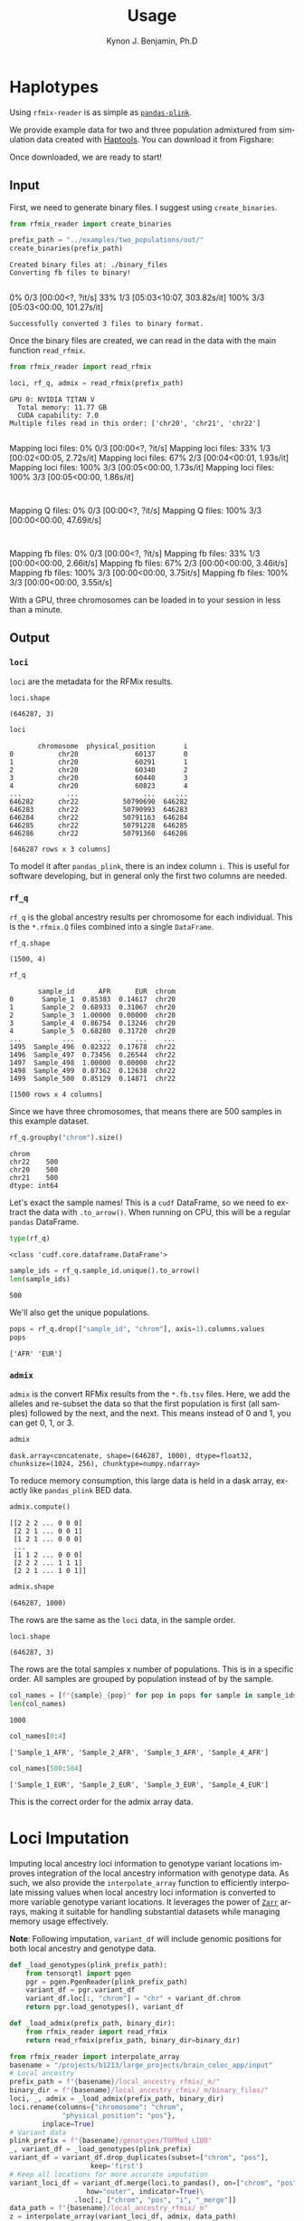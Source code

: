 #+TITLE:     Usage
#+AUTHOR:    Kynon J. Benjamin, Ph.D
#+EMAIL:     kynonjade.benjamin@libd.org
#+LANGUAGE:  en
#+HTML_HEAD: <link rel="stylesheet" type="text/css" href="http://gongzhitaao.org/orgcss/org.css"/>
#+PROPERTY:  header-args: :dir /dcs04/lieber/statsgen/jbenjami/tutorials/eqtl_analysis_tutorial
#+PROPERTY:  header-args:R :cache yes :exports both :session *R* :eval never-export
#+PROPERTY:  header-args:python :session *Python* :cache yes :exports both :eval never-export
#+PROPERTY:  header-args:sh :cache yes :exports both :eval never-export
#+OPTIONS:   H:3 num:nil toc:3 \n:nil @:t ::t |:t ^:{} -:t f:t *:t TeX:t LaTeX:t skip:t d:(HIDE) tags:not-in-toc
#+STARTUP:   align fold nodlcheck hidestars oddeven lognotestate
#+TAGS:      Write(w) Update(u) Fix(f) Check(c) noexport(n)

* Haplotypes
Using =rfmix-reader= is as simple as [[https://pandas-plink.readthedocs.io/en/latest/usage.html][=pandas-plink=]].

We provide example data for two and three population
admixtured from simulation data created with [[https://haptools.readthedocs.io/en/stable/][Haptools]].
You can download it from Figshare:

Once downloaded, we are ready to start!

** Input
First, we need to generate binary files. I suggest using
=create_binaries=.

#+begin_src python :results output
  from rfmix_reader import create_binaries
  
  prefix_path = "../examples/two_populations/out/"
  create_binaries(prefix_path)
#+end_src

#+RESULTS[20f284c23771c5bf268a8cb4a468752edf5b0410]:
: Created binary files at: ./binary_files
: Converting fb files to binary!
:   0% 0/3 [00:00<?, ?it/s] 33% 1/3 [05:03<10:07, 303.82s/it]100% 3/3 [05:03<00:00, 101.27s/it]
: Successfully converted 3 files to binary format.

Once the binary files are created, we can read in
the data with the main function =read_rfmix=.

#+begin_src python :results output
  from rfmix_reader import read_rfmix

  loci, rf_q, admix = read_rfmix(prefix_path)
#+end_src

#+RESULTS[894f008f7dfcb07d33816de2f9c4858756db92f6]:
: GPU 0: NVIDIA TITAN V
:   Total memory: 11.77 GB
:   CUDA capability: 7.0
: Multiple files read in this order: ['chr20', 'chr21', 'chr22']
: Mapping loci files:   0% 0/3 [00:00<?, ?it/s]Mapping loci files:  33% 1/3 [00:02<00:05,  2.72s/it]Mapping loci files:  67% 2/3 [00:04<00:01,  1.93s/it]Mapping loci files: 100% 3/3 [00:05<00:00,  1.73s/it]Mapping loci files: 100% 3/3 [00:05<00:00,  1.86s/it]
: Mapping Q files:   0% 0/3 [00:00<?, ?it/s]Mapping Q files: 100% 3/3 [00:00<00:00, 47.69it/s]
: Mapping fb files:   0% 0/3 [00:00<?, ?it/s]Mapping fb files:  33% 1/3 [00:00<00:00,  2.66it/s]Mapping fb files:  67% 2/3 [00:00<00:00,  3.46it/s]Mapping fb files: 100% 3/3 [00:00<00:00,  3.75it/s]Mapping fb files: 100% 3/3 [00:00<00:00,  3.55it/s]

With a GPU, three chromosomes can be loaded in to your
session in less than a minute.

** Output

*** =loci=
=loci= are the metadata for the RFMix results.

#+begin_src python :results value verbatim
  loci.shape
#+end_src

#+RESULTS[217b70fa31fcce528d45f44213a25d1722e1309b]:
: (646287, 3)

#+begin_src python :results value
  loci
#+end_src

#+RESULTS[bc9ff363ba2f5069d7ad629933ab8302c74b7f5c]:
#+begin_example
       chromosome  physical_position       i
0           chr20              60137       0
1           chr20              60291       1
2           chr20              60340       2
3           chr20              60440       3
4           chr20              60823       4
...           ...                ...     ...
646282      chr22           50790690  646282
646283      chr22           50790993  646283
646284      chr22           50791163  646284
646285      chr22           50791228  646285
646286      chr22           50791360  646286

[646287 rows x 3 columns]
#+end_example

To model it after =pandas_plink=, there is an index column =i=.
This is useful for software developing, but in general
only the first two columns are needed.

*** =rf_q=
=rf_q= is the global ancestry results per chromosome for each
individual. This is the =*.rfmix.Q= files combined into a 
single =DataFrame=.

#+begin_src python :results value verbatim
  rf_q.shape
#+end_src

#+RESULTS[03374a9f07046dd7deeef0520f12f85217cf8c20]:
: (1500, 4)

#+begin_src python :results value table
  rf_q
#+end_src

#+RESULTS[d52da46fcc3adf7aa1e9dfa5442db27cc50082af]:
#+begin_example
       sample_id      AFR      EUR  chrom
0       Sample_1  0.85383  0.14617  chr20
1       Sample_2  0.68933  0.31067  chr20
2       Sample_3  1.00000  0.00000  chr20
3       Sample_4  0.86754  0.13246  chr20
4       Sample_5  0.68280  0.31720  chr20
...          ...      ...      ...    ...
1495  Sample_496  0.82322  0.17678  chr22
1496  Sample_497  0.73456  0.26544  chr22
1497  Sample_498  1.00000  0.00000  chr22
1498  Sample_499  0.87362  0.12638  chr22
1499  Sample_500  0.85129  0.14871  chr22

[1500 rows x 4 columns]
#+end_example

Since we have three chromosomes, that means there
are 500 samples in this example dataset.

#+begin_src python :results value
  rf_q.groupby("chrom").size()
#+end_src

#+RESULTS[d92e8d18e5bbb94760735575df8b58cf442f61c1]:
: chrom
: chr22    500
: chr20    500
: chr21    500
: dtype: int64

Let's exact the sample names! This is a =cudf= DataFrame,
so we need to extract the data with =.to_arrow()=.
When running on CPU, this will be a regular =pandas= DataFrame.

#+begin_src python :results value
  type(rf_q)
#+end_src

#+RESULTS[31f076edd1d8a293467b76d46381391573fd01ac]:
: <class 'cudf.core.dataframe.DataFrame'>

#+begin_src python :results value
  sample_ids = rf_q.sample_id.unique().to_arrow()
  len(sample_ids)
#+end_src

#+RESULTS[d3e5cab41b367de4cab44d2d0450f1b958f4d098]:
: 500

We'll also get the unique populations.

#+begin_src python :results value verbatim
  pops = rf_q.drop(["sample_id", "chrom"], axis=1).columns.values
  pops
#+end_src

#+RESULTS[943d0f4206518c373fa852ab000059693e2b2897]:
: ['AFR' 'EUR']

*** =admix=
=admix= is the convert RFMix results from the =*.fb.tsv= files.
Here, we add the alleles and re-subset the data so that the
first population is first (all samples) followed by the next, and
the next. This means instead of 0 and 1, you can get 0, 1, or 3.

#+begin_src python :results value
  admix
#+end_src

#+RESULTS[786d091553720e67cc5780ad7bbd2265492be434]:
: dask.array<concatenate, shape=(646287, 1000), dtype=float32, chunksize=(1024, 256), chunktype=numpy.ndarray>

To reduce memory consumption, this large data is held in a
dask array, exactly like =pandas_plink= BED data.

#+begin_src python :results value verbatim
  admix.compute()
#+end_src

#+RESULTS[070fc2065a660e8042230bf7713804fdb124fbba]:
: [[2 2 2 ... 0 0 0]
:  [2 2 1 ... 0 0 1]
:  [1 2 1 ... 0 0 0]
:  ...
:  [1 1 2 ... 0 0 0]
:  [2 2 2 ... 1 1 1]
:  [2 2 1 ... 1 0 1]]

#+begin_src python :results value verbatim
  admix.shape
#+end_src

#+RESULTS[19574afcca5d5cbc89e58eb226076e4ed3afeab7]:
: (646287, 1000)

The rows are the same as the =loci= data, in the sample order.

#+begin_src python :results value verbatim
  loci.shape
#+end_src

#+RESULTS[217b70fa31fcce528d45f44213a25d1722e1309b]:
: (646287, 3)

The rows are the total samples x number of populations. This
is in a specific order. All samples are grouped by population
instead of by the sample.

#+begin_src python :results value verbatim
  col_names = [f"{sample}_{pop}" for pop in pops for sample in sample_ids]
  len(col_names)
#+end_src

#+RESULTS[6d3b0a823d116490484f2500f47ebbb03fcd208c]:
: 1000

#+begin_src python :results value verbatim
  col_names[0:4]
#+end_src

#+RESULTS[c8ca5d8c680865988858e9cafb571adceb27970d]:
: ['Sample_1_AFR', 'Sample_2_AFR', 'Sample_3_AFR', 'Sample_4_AFR']

#+begin_src python :results value verbatim
  col_names[500:504]
#+end_src

#+RESULTS[9889ae17959e0911178a53e41e70d58d7ce11224]:
: ['Sample_1_EUR', 'Sample_2_EUR', 'Sample_3_EUR', 'Sample_4_EUR']

This is the correct order for the admix array data.

* Loci Imputation
Imputing local ancestry loci information to genotype variant locations improves
integration of the local ancestry information with genotype data. As such, we also
provide the =interpolate_array= function to efficiently interpolate missing values
when local ancestry loci information is converted to more variable genotype variant
locations. It leverages the power of [[https://zarr.readthedocs.io/en/stable/index.html][=Zarr=]] arrays, making it suitable for handling
substantial datasets while managing memory usage effectively.

*Note*: Following imputation, =variant_df= will include genomic positions for
both local ancestry and genotype data.

#+BEGIN_SRC python :results silent
  def _load_genotypes(plink_prefix_path):
      from tensorqtl import pgen
      pgr = pgen.PgenReader(plink_prefix_path)
      variant_df = pgr.variant_df
      variant_df.loc[:, "chrom"] = "chr" + variant_df.chrom
      return pgr.load_genotypes(), variant_df

  def _load_admix(prefix_path, binary_dir):
      from rfmix_reader import read_rfmix
      return read_rfmix(prefix_path, binary_dir=binary_dir)

#+END_SRC

#+BEGIN_SRC python :results silent
  from rfmix_reader import interpolate_array
  basename = "/projects/b1213/large_projects/brain_coloc_app/input"
  # Local ancestry
  prefix_path = f"{basename}/local_ancestry_rfmix/_m/"
  binary_dir = f"{basename}/local_ancestry_rfmix/_m/binary_files/"
  loci, _, admix = _load_admix(prefix_path, binary_dir)
  loci.rename(columns={"chromosome": "chrom",
		       "physical_position": "pos"},
	      inplace=True)
  # Variant data
  plink_prefix = f"{basename}/genotypes/TOPMed_LIBD"
  _, variant_df = _load_genotypes(plink_prefix)
  variant_df = variant_df.drop_duplicates(subset=["chrom", "pos"],
					  keep='first')
  # Keep all locations for more accurate imputation
  variant_loci_df = variant_df.merge(loci.to_pandas(), on=["chrom", "pos"],
				     how="outer", indicator=True)\
			      .loc[:, ["chrom", "pos", "i", "_merge"]]
  data_path = f"{basename}/local_ancestry_rfmix/_m"
  z = interpolate_array(variant_loci_df, admix, data_path)
#+END_SRC
